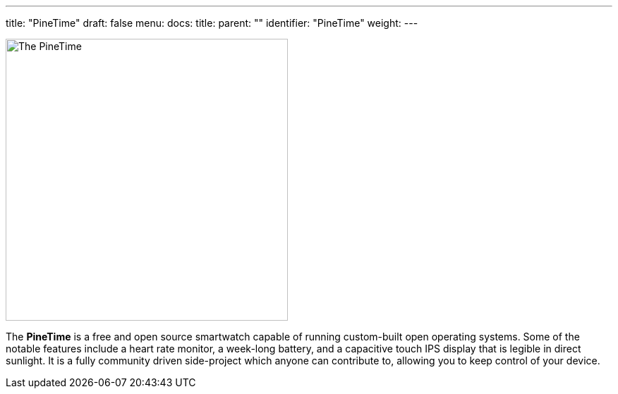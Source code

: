 ---
title: "PineTime"
draft: false
menu:
  docs:
    title:
    parent: ""
    identifier: "PineTime"
    weight: 
---

image:/documentation/images/Pinetime.png[The PineTime,title="The PineTime",width=400]

The *PineTime* is a free and open source smartwatch capable of running custom-built open operating systems. Some of the notable features include a heart rate monitor, a week-long battery, and a capacitive touch IPS display that is legible in direct sunlight. It is a fully community driven side-project which anyone can contribute to, allowing you to keep control of your device.